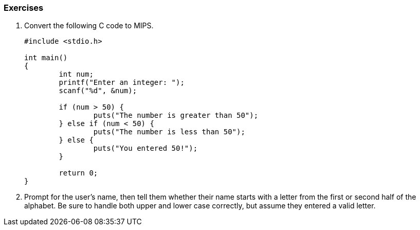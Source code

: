 
=== Exercises

. Convert the following C code to MIPS.
+
[source,c,linenums]
----
#include <stdio.h>

int main()
{
	int num;
	printf("Enter an integer: ");
	scanf("%d", &num);

	if (num > 50) {
		puts("The number is greater than 50");
	} else if (num < 50) {
		puts("The number is less than 50");
	} else {
		puts("You entered 50!");
	}

	return 0;
}
----

. Prompt for the user's name, then tell them whether their name starts with
a letter from the first or second half of the alphabet. Be sure to handle both
upper and lower case correctly, but assume they entered a valid letter.
